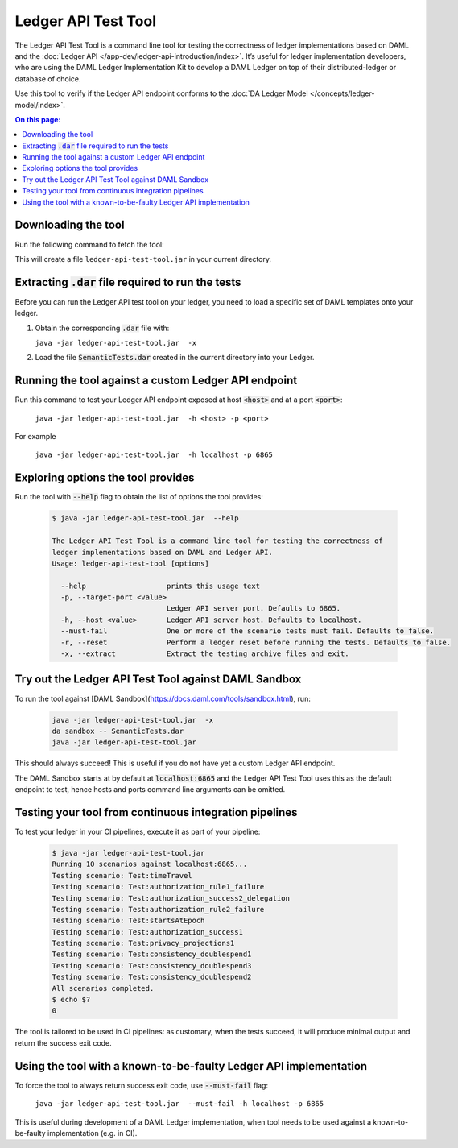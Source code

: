 .. _ledger-api-test-tool:

Ledger API Test Tool
####################

The Ledger API Test Tool is a command line tool for testing the correctness of
ledger implementations based on DAML and the :doc:`Ledger API
</app-dev/ledger-api-introduction/index>`. It’s useful for ledger implementation
developers, who are using the DAML Ledger Implementation Kit to develop a DAML
Ledger on top of their distributed-ledger or database of choice.

Use this tool to verify if the Ledger API endpoint conforms to the :doc:`DA
Ledger Model </concepts/ledger-model/index>`.

.. contents:: On this page:
  :local:

Downloading the tool
====================

Run the following command to fetch the tool:

.. code-block:: shell
    curl -L "https://digitalassetsdk.bintray.com/DigitalAssetSDK/com/daml/ledger/testtool/ledger-api-test-tool_2.12/100.12.7/ledger-api-test-tool_2.12-100.12.7.jar" -o ledger-api-test-tool.jar

This will create a file ``ledger-api-test-tool.jar`` in your current directory.

Extracting :code:`.dar` file required to run the tests
======================================================

Before you can run the Ledger API test tool on your ledger, you need to load a
specific set of DAML templates onto your ledger.

#. Obtain the corresponding :code:`.dar` file with:

   ``java -jar ledger-api-test-tool.jar  -x``

#. Load the file :code:`SemanticTests.dar` created in the current directory into your
   Ledger.

Running the tool against a custom Ledger API endpoint
=====================================================

Run this command to test your Ledger API endpoint exposed at host :code:`<host>` and
at a port :code:`<port>`:

    ``java -jar ledger-api-test-tool.jar  -h <host> -p <port>``

For example

    ``java -jar ledger-api-test-tool.jar  -h localhost -p 6865``

Exploring options the tool provides
===================================

Run the tool with :code:`--help` flag to obtain the list of options the tool provides:

   .. code-block:: console

     $ java -jar ledger-api-test-tool.jar  --help

     The Ledger API Test Tool is a command line tool for testing the correctness of
     ledger implementations based on DAML and Ledger API.
     Usage: ledger-api-test-tool [options]

       --help                   prints this usage text
       -p, --target-port <value>
                                Ledger API server port. Defaults to 6865.
       -h, --host <value>       Ledger API server host. Defaults to localhost.
       --must-fail              One or more of the scenario tests must fail. Defaults to false.
       -r, --reset              Perform a ledger reset before running the tests. Defaults to false.
       -x, --extract            Extract the testing archive files and exit.

Try out the Ledger API Test Tool against DAML Sandbox
=====================================================

To run the tool against [DAML
Sandbox](https://docs.daml.com/tools/sandbox.html), run:

   .. code-block:: console

     java -jar ledger-api-test-tool.jar  -x
     da sandbox -- SemanticTests.dar
     java -jar ledger-api-test-tool.jar 

This should always succeed! This is useful if you do not have yet a custom
Ledger API endpoint.

The DAML Sandbox starts at by default at :code:`localhost:6865`
and the Ledger API Test Tool uses this as the default endpoint to test, hence
hosts and ports command line arguments can be omitted.

Testing your tool from continuous integration pipelines
=======================================================

To test your ledger in your CI pipelines, execute it as part of your pipeline:


   .. code-block:: console

     $ java -jar ledger-api-test-tool.jar 
     Running 10 scenarios against localhost:6865...
     Testing scenario: Test:timeTravel
     Testing scenario: Test:authorization_rule1_failure
     Testing scenario: Test:authorization_success2_delegation
     Testing scenario: Test:authorization_rule2_failure
     Testing scenario: Test:startsAtEpoch
     Testing scenario: Test:authorization_success1
     Testing scenario: Test:privacy_projections1
     Testing scenario: Test:consistency_doublespend1
     Testing scenario: Test:consistency_doublespend3
     Testing scenario: Test:consistency_doublespend2
     All scenarios completed.
     $ echo $?
     0

The tool is tailored to be used in CI pipelines: as customary, when the tests
succeed, it will produce minimal output and return the success exit code.

Using the tool with a known-to-be-faulty Ledger API implementation
==================================================================

To force the tool to always return success exit code, use :code:`--must-fail` flag:

    ``java -jar ledger-api-test-tool.jar  --must-fail -h localhost -p 6865``

This is useful during development of a DAML Ledger implementation, when tool
needs to be used against a known-to-be-faulty implementation (e.g. in CI).
